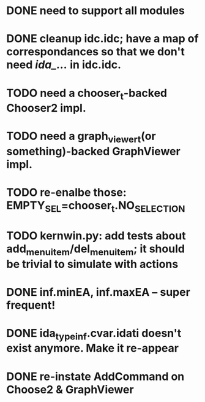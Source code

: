 * DONE need to support all modules
* DONE cleanup idc.idc; have a map of correspondances so that we don't need /*ida_...*/ in idc.idc.
* TODO need a chooser_t-backed Chooser2 impl.
* TODO need a graph_viewer_t(or something)-backed GraphViewer impl.
* TODO re-enalbe those: EMPTY_SEL=chooser_t.NO_SELECTION
* TODO kernwin.py: add tests about add_menu_item/del_menu_item; it should be trivial to simulate with actions
* DONE inf.minEA, inf.maxEA -- super frequent!
* DONE ida_typeinf.cvar.idati doesn't exist anymore. Make it re-appear
* DONE re-instate AddCommand on Choose2 & GraphViewer
